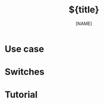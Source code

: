 #+title: ${title}
#+author: [NAME]
#+filetags: Program
#+options: toc:nil date:nil author:t

* Use case

* Switches

* Tutorial
